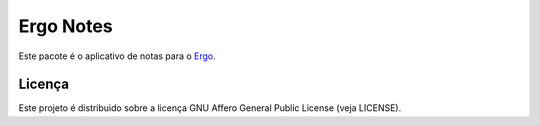 Ergo Notes
==========

.. _Ergo: https://github.com/eduardoklosowski/ergo

Este pacote é o aplicativo de notas para o Ergo_.


Licença
-------

Este projeto é distribuido sobre a licença GNU Affero General Public License (veja LICENSE).
